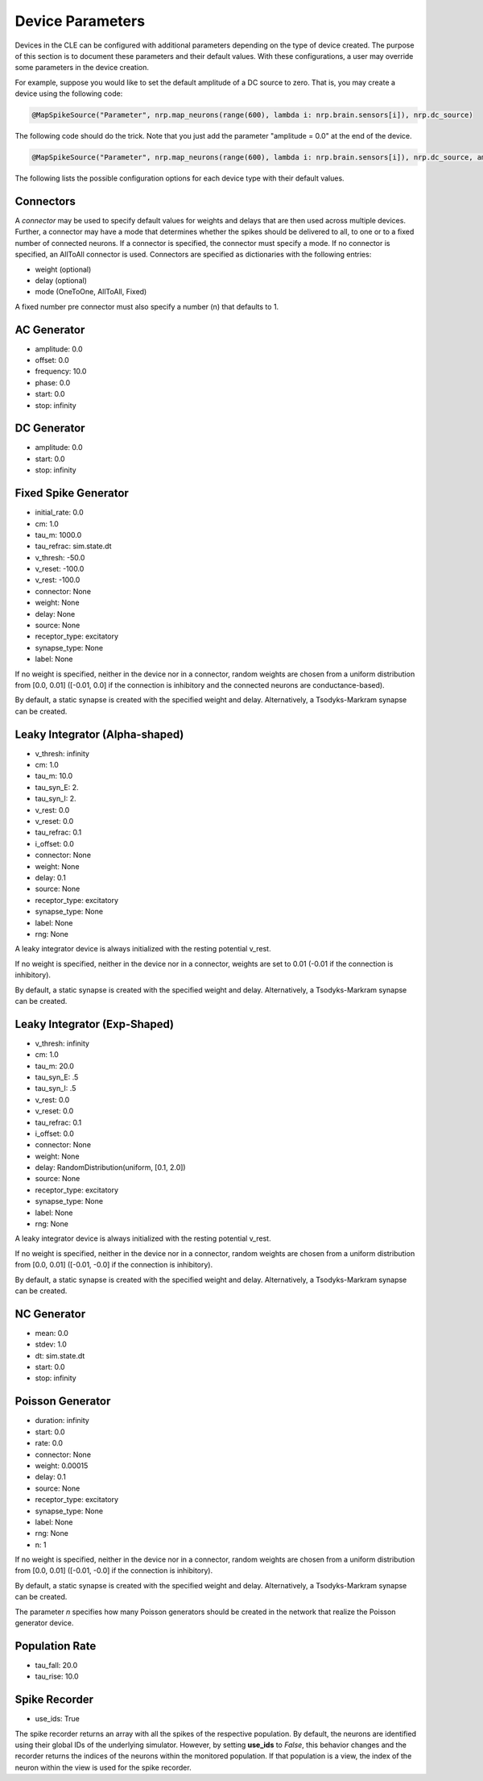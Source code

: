 Device Parameters
=================

Devices in the CLE can be configured with additional parameters depending on the type of device created. The purpose of this section is to document these parameters and their default values.
With these configurations, a user may override some parameters in the device creation.

For example, suppose you would like to set the default amplitude of a DC source to zero. That is, you may create a device using the following code:

.. code:: Python

    @MapSpikeSource("Parameter", nrp.map_neurons(range(600), lambda i: nrp.brain.sensors[i]), nrp.dc_source)

The following code should do the trick. Note that you just add the parameter "amplitude = 0.0" at the end of the device. 

.. code:: Python

    @MapSpikeSource("Parameter", nrp.map_neurons(range(600), lambda i: nrp.brain.sensors[i]), nrp.dc_source, amplitude = 0.0)

The following lists the possible configuration options for each device type with their default values.

Connectors
----------

A *connector* may be used to specify default values for weights and delays that are then used across 
multiple devices. Further, a connector may have a mode that determines whether the spikes should be 
delivered to all, to one or to a fixed number of connected neurons. If a connector is specified, the 
connector must specify a mode. If no connector is specified, an AllToAll connector is used. 
Connectors are specified as dictionaries with the following entries:

- weight (optional)
- delay (optional)
- mode (OneToOne, AllToAll, Fixed)

A fixed number pre connector must also specify a number (n) that defaults to 1.

AC Generator
------------

- amplitude: 0.0
- offset: 0.0
- frequency: 10.0
- phase: 0.0
- start: 0.0
- stop: infinity

DC Generator
------------

- amplitude: 0.0
- start: 0.0
- stop: infinity

Fixed Spike Generator
---------------------

- initial_rate: 0.0
- cm: 1.0
- tau_m: 1000.0
- tau_refrac: sim.state.dt
- v_thresh: -50.0
- v_reset: -100.0
- v_rest: -100.0
- connector: None
- weight: None
- delay: None
- source: None
- receptor_type: excitatory
- synapse_type: None
- label: None

If no weight is specified, neither in the device nor in a connector, random weights are chosen from
a uniform distribution from [0.0, 0.01] ([-0.01, 0.0] if the connection is inhibitory and the connected neurons are
conductance-based).

By default, a static synapse is created with the specified weight and delay. Alternatively, a Tsodyks-Markram synapse can be created.

Leaky Integrator (Alpha-shaped)
-------------------------------

- v_thresh: infinity
- cm: 1.0
- tau_m: 10.0
- tau_syn_E: 2.
- tau_syn_I: 2.
- v_rest: 0.0
- v_reset: 0.0
- tau_refrac: 0.1
- i_offset: 0.0
- connector: None
- weight: None
- delay: 0.1
- source: None
- receptor_type: excitatory
- synapse_type: None
- label: None
- rng: None

A leaky integrator device is always initialized with the resting potential v_rest.

If no weight is specified, neither in the device nor in a connector, weights are set to 0.01 (-0.01 if the connection is inhibitory).

By default, a static synapse is created with the specified weight and delay. Alternatively, a Tsodyks-Markram synapse can be created.

Leaky Integrator (Exp-Shaped)
-----------------------------

- v_thresh: infinity
- cm: 1.0
- tau_m: 20.0
- tau_syn_E: .5
- tau_syn_I: .5
- v_rest: 0.0
- v_reset: 0.0
- tau_refrac: 0.1
- i_offset: 0.0
- connector: None
- weight: None
- delay: RandomDistribution(uniform, [0.1, 2.0])
- source: None
- receptor_type: excitatory
- synapse_type: None
- label: None
- rng: None

A leaky integrator device is always initialized with the resting potential v_rest.

If no weight is specified, neither in the device nor in a connector, random weights are chosen from
a uniform distribution from [0.0, 0.01] ([-0.01, -0.0] if the connection is inhibitory).

By default, a static synapse is created with the specified weight and delay. Alternatively, a Tsodyks-Markram synapse can be created.

NC Generator
------------

- mean: 0.0
- stdev: 1.0
- dt: sim.state.dt
- start: 0.0
- stop: infinity

Poisson Generator
-----------------

- duration: infinity
- start: 0.0
- rate: 0.0
- connector: None
- weight: 0.00015
- delay: 0.1
- source: None
- receptor_type: excitatory
- synapse_type: None
- label: None
- rng: None
- n: 1

If no weight is specified, neither in the device nor in a connector, random weights are chosen from
a uniform distribution from [0.0, 0.01] ([-0.01, -0.0] if the connection is inhibitory).

By default, a static synapse is created with the specified weight and delay. Alternatively, a Tsodyks-Markram synapse can be created.

The parameter *n* specifies how many Poisson generators should be created in the network that realize
the Poisson generator device.

Population Rate
---------------

- tau_fall: 20.0
- tau_rise: 10.0

Spike Recorder
--------------

- use_ids: True

The spike recorder returns an array with all the spikes of the respective population.
By default, the neurons are identified using their global IDs of the underlying simulator.
However, by setting **use_ids** to *False*, this behavior changes and the recorder returns the 
indices of the neurons within the monitored population. If that population is a view, the index of
the neuron within the view is used for the spike recorder.
